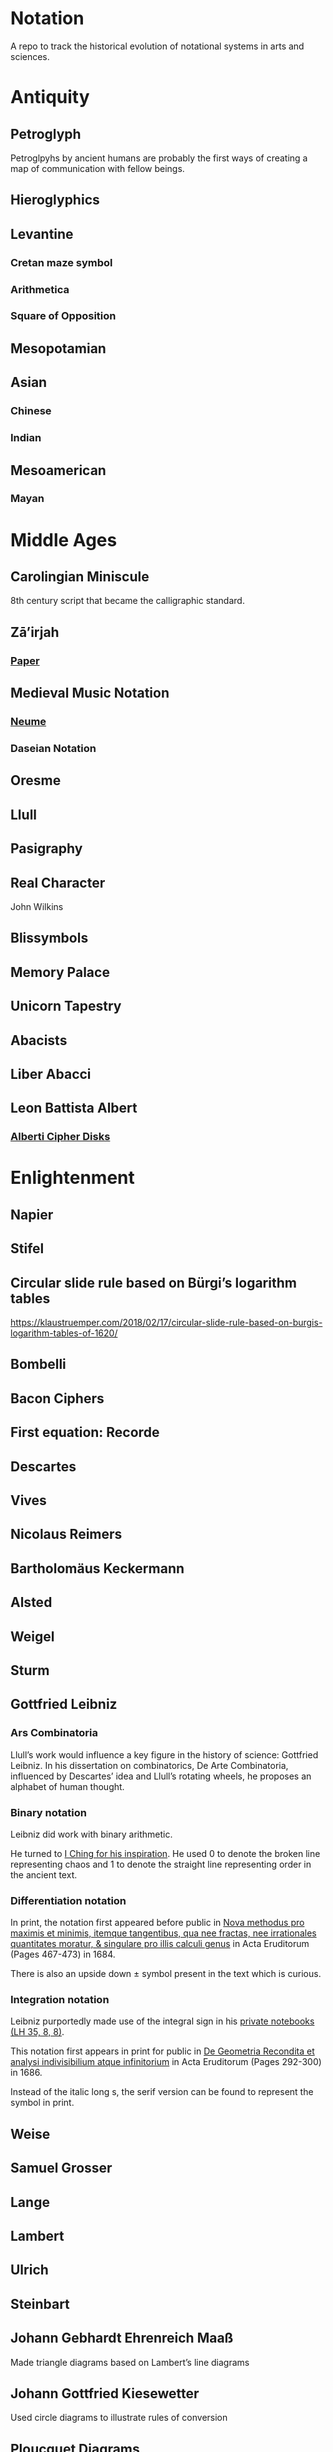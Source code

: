 * Notation
A repo to track the historical evolution of notational systems in arts and sciences.

[[./img/notation.png]]

* Antiquity

** Petroglyph

Petroglpyhs by ancient humans are probably the first ways of creating a map of communication with fellow beings.

[[./img/petroglyph.jpg]]

[[./img/petroglyph-2.jpg]]

** Hieroglyphics
** Levantine
*** Cretan maze symbol
*** Arithmetica
*** Square of Opposition
** Mesopotamian
** Asian
*** Chinese
*** Indian
** Mesoamerican
*** Mayan

* Middle Ages

** Carolingian Miniscule
8th century script that became the calligraphic standard.

** Zā’irjah

[[./img/zā’irjah.png]]

*** [[http://www.alpha60.de/research/scrambling_truth/DavidLink_ScramblingTruth2010_100dpi.pdf][Paper]]

** Medieval Music Notation
*** [[https://en.wikipedia.org/wiki/Neume][Neume]]
[[./img/neume.jpg]]

*** Daseian Notation
[[./img/daseian.jpg]]

** Oresme

** Llull
[[./img/ars-combinatoria-llull.jpg]]
[[./img/llull-tree.jpg]]

** Pasigraphy

** Real Character
John Wilkins

** Blissymbols

** Memory Palace
** Unicorn Tapestry
** Abacists
** Liber Abacci

** Leon Battista Albert

*** [[https://en.wikipedia.org/wiki/Alberti_cipher][Alberti Cipher Disks]]
[[./img/alberti-disks.jpg]]


* Enlightenment
** Napier
** Stifel

** Circular slide rule based on Bürgi’s logarithm tables
https://klaustruemper.com/2018/02/17/circular-slide-rule-based-on-burgis-logarithm-tables-of-1620/

** Bombelli
** Bacon Ciphers
** First equation: Recorde
** Descartes
** Vives

[[./img/vives.png]]

** Nicolaus Reimers

[[./img/reimers-1.png]]
[[./img/reimers-2.png]]

** Bartholomäus Keckermann
[[./img/keckermann.png]]

** Alsted
** Weigel
[[./img/weigel.jpg]]

** Sturm
** Gottfried Leibniz

*** Ars Combinatoria

[[./img/ars-combinatoria.png]]

Llull’s work would influence a key figure in the history of science: Gottfried Leibniz. In his dissertation on combinatorics, De Arte Combinatoria, influenced by Descartes’ idea and Llull’s rotating wheels, he proposes an alphabet of human thought.

*** Binary notation

Leibniz did work with binary arithmetic.

[[./img/leibniz-binary-arithmetic.png]]

He turned to [[http://www.leibniz-translations.com/binary.htm][I Ching for his inspiration]]. He used 0 to denote the broken line representing chaos and 1 to denote the straight line representing order in the ancient text.

[[./img/leibniz-binary-notation.png]]

*** Differentiation notation

[[./img/dx-in-print.png]]

In print, the notation first appeared before public in [[https://www.maa.org/press/periodicals/convergence/mathematical-treasure-leibnizs-papers-on-calculus-differential-calculus][Nova methodus pro maximis et minimis, itemque tangentibus, qua nee fractas, nee irrationales quantitates moratur, & singulare pro illis calculi genus]] in Acta Eruditorum (Pages 467-473) in 1684.

There is also an upside down ± symbol present in the text which is curious.

*** Integration notation

Leibniz purportedly made use of the integral sign in his [[https://digitale-sammlungen.gwlb.de/][private notebooks (LH 35, 8, 8)]].

[[./img/first-appearance-of-integral-in-leibniz-manuscript.png]]

[[./img/integral-in-print.png]]

This notation first appears in print for public in [[https://www.maa.org/press/periodicals/convergence/mathematical-treasure-leibnizs-papers-on-calculus-integral-calculus][De Geometria Recondita et analysi indivisibilium atque infinitorium]] in Acta Eruditorum (Pages 292-300) in 1686.

Instead of the italic long s, the serif version can be found to represent the symbol in print.

** Weise
** Samuel Grosser
[[./img/grosser.jpg]]

** Lange
[[./img/lange.jpg]]

** Lambert
** Ulrich
** Steinbart
** Johann Gebhardt Ehrenreich Maaß
Made triangle diagrams based on Lambert’s line diagrams

** Johann Gottfried Kiesewetter
Used circle diagrams to illustrate rules of conversion


** Ploucquet Diagrams
[[./img/ploucquet.jpg]]

** Kant
[[./img/kant.jpg]]

** Mellin
[[./img/mellin.jpg]]

** Newton

** Euler Diagrams

* Industrial Age

** George Boole
** Venn
** Jevons
** Marquand
** Hamiltonian Notation
** De Morgan’s Spicular Notation

* Modern Age (1800 - 1940)

** Cayley

Arthur Cayley was the first person to coin the ideas of finite group and trees. It is also very interesting that he played around with visual notations to convey ideas about these algebraic structures.

*** Group Multiplication Table
[[./img/cayley-group-multiplication-table.png]]

*** Trees

[[./img/cayley-tree.png]]

*** Cayley Graph
[[./img/cayley-graph.png]]

** Lewis Carrol Notation

** Frege

*** Begriffsschrift

[[./img/begriffsschrift.png]]

- Original Paper

**** [[http://www.attoparsec.com/artifacts/gottlob/index.html][Gottlob]]
A programming language to play around with Begriffsschrift notation: 

*** Charles Pierce
**** https://arxiv.org/ftp/arxiv/papers/1108/1108.2429.pdf
**** https://mulpress.mcmaster.ca/russelljournal/article/download/2056/2081/

*** Jan Łukasiewicz
He seems to have a logical matrix in his book and also, need to create a catalog of the notations he has employed in his other works such as many valued logics.

** Stamm
Stam seems to be the first person to publish work on Sheffer Stroke and Pierce Arrow: https://twitter.com/rrrichardzach/status/1251532455829319680

** Gentzen
*** Sequent Calculus
Research who brought in the sequent calculus deduction method to the forefront of computer science deduction methods.


*** Post
**** Truth Tables
*** Russell
**** Truth Tables
*** Wittgenstein
**** Truth Tables

** Stanisław Leśniewski

*** Ideogrammatic notation
This one needs deeper investigation as it is much close to box-X notation of Charles Peirce, XLA notation of Shea Zellweger, and Randolph diagrams.
Much interesting about this idea is that he had a certain philosophical grounding and use of brackets to complement this notation for operators.

*** [[https://amzn.to/30vGFgD][The Logical Systems of Leśniewski]]
*** [[Leśniewski's Systems of Logic and Foundations of Mathematics][https://link.springer.com/book/10.1007%2F978-3-319-00482-2]]

*** Behmann (1922)

Inverted representation of T for falsehood.

*** Ramsey (1927)

**** [[Facts and Propositions][http://www.columbia.edu/%7Eav72/papers/JANCL_2003.pdf]]

* Space Age (1940 - 1970)

** Cybernetics
** McCullough Pitts Notation

** Randolph Diagrams

[[./img/randolph.png]]

Randolph Diagrams were used to notate Boolean operations in a 2 by 2 grid. This can be extended to more than one truth values.

[[./img/randolph-multiple-truth-values.png]]

These might have precursors in X-frame notation of Peirce in “A Proposed Logical Notation (1903)”. Detail from this [[https://arxiv.org/ftp/arxiv/papers/1108/1108.2429.pdf][paper]]

[[./img/x-frame-notation.png]]

** Karnaugh Maps
Karnaugh maps are used to notate Boolean algebra. This is an improvement upon Veitch Chart which is a rediscovery of Marquand Diagrams introduced by Allan Marquand.

** Marquand Diagrams

** Martin Gardner

*** [[https://monoskop.org/images/e/e6/Gardner_Martin_Logic_Machines_and_Diagrams.pdf][Logic Machines and Diagrams]]
A book surveying logical machines and diagrams

*** [[https://www.archim.org.uk/eureka/archive/Eureka-48.pdf][The Propositional Calculus with Directed Graphs with Frank Hararay]]

[[./img/gardner-propositional-graphs1.png]]
[[./img/gardner-propositional-graphs2.png]]


** APL
** Plankalkul
** Direct expression via simulation
** [[https://www.jstor.org/stable/410452][A quasi arithmetical notation for syntactic description - Yehoshua Bar Hillel (1953)]]

* Information Age (1970 - Now)
** Language builders
** Feynman Diagrams
[[./img/feynman-diagram.png]]
*** [[http://web.mit.edu/dikaiser/www/FdsAmSci.pdf][Physics and Feynman’s Diagrams]]

** John Barwise

** APL - Iverson

** [[https://monoskop.org/images/9/92/Cage_John_Notations.pdf][John Cage Notations]]

** Esoteric languages

*** Befunge

*** Brainfuck

*** Piet

** Billiards Ball Computer

[[./img/billiards-ball-logic-1.png]]

[[./img/billiards-ball-logic-2.png]]

[[http://archive.is/yWuli][A small exposition here.]]

[[./img/billiards-ball-exposition.gif]]

** Diagrammatic Algebra for Concurrency

*** [[https://dl.acm.org/doi/pdf/10.1145/3290338?download=true][Diagrammatic Algebra: From Linear to Concurrent Systems]]
*** [[https://ora.ox.ac.uk/objects/uuid:cd021f28-bb43-4aa1-8cde-7d81d4e202e9/download_file?file_format=pdf&safe_filename=corrected-thesis-rp.pdf&type_of_work=Thesis][Picturing Resources in Concurrency]]
[[./img/resources-in-concurrency.png]]

** Geometry of Interaction

- [[http://www.kurims.kyoto-u.ac.jp/~hassei/algi-13/kokyuroku/19_shirahata.pdf][Paper]]

*** [[https://koko-m.github.io/GoI-Visualiser/][GoI Visualizer]]
[[./img/goi-visualizer.png]]

** [[https://s.ai/nlws/][Unker non-linear writing system]]

2020

[[./img/unker.png]]

** [[http://adelelopez.com/visual-linear-logic][Linear Logic in Existential Graph Notation]]

Adele Lopez (2020)

[[./img/visual-linear-logic.png]]

** Konstantin Osmei (2020)

*** [[https://twitter.com/konstantinosmei/status/1265204171856384004][ZX Calculus Animation]]

[[./img/konstantin-zx.gif]]

** Craig Gidney

*** [[https://algassert.com/quirk][Quantum Circuit Simulator]]
[[./img/quantum-circuit.png]]

*** [[https://twitter.com/CraigGidney/status/1234414447038386176][Correlation Surface]]
[[./img/correlation-surface.jpg]]
[[./img/braid-twist-braid-hadamard.png]]

** Adinkras for Supersymmetry

[[./img/adinkras.png]]

** Dominic Hughes

*** [[http://boole.stanford.edu/~dominic/papers/lws/lws.pdf][Logic without Syntax (2005)]]
*** [[https://arxiv.org/pdf/1906.11236.pdf][First-order proofs without syntax (2019)]]
*** [[https://hal.inria.fr/hal-02386878/file/icp.pdf][Intutionistic proofs without syntax (2019)]]

** Hest programming language

Ivan Reese (2019)

[[./img/hest.gif]]

** Jamie Vicary

*** [[https://homotopy.io][Homotopy.io]]
[[./img/homotopyio.jpg]]

A web based proof assistant for globular n-categories. Considered to be the successor to Globular

*** [[http://globular.science/][Globular]]

[[./img/globularscience.png]]

** [[http://opetopic.net/][Opetopic]]

A visual editor for opetopes.

[[./img/opetopic1.png]]
[[./img/opetopic2.png]]
[[./img/opetopic3.png]]

** [[https://github.com/oxford-quantum-group/discopy][Discopy]]

** String Diagrams

*** Joe

[[https://joemathjoe.wordpress.com/2020/06/23/a-different-string-presentation-of-monads/][Article]]

[[./img/monads-as-pipes-1.png]]
[[./img/monads-as-pipes-2.png]]

*** Johannes Drever

**** [[https://drever.github.io/form-bakery/][Form Bakery]]
[[./img/form-bakery.png]]

Drever’s playground for George Spencer-Brown’s notation from Laws of Form.

*** Jules Hedges

*** [[https://julesh.com/the-art-of-string-diagrams/][The Art of String Diagrams]]

*** Peter Selinger

**** [[https://arxiv.org/pdf/0908.3347.pdf][Survey of Graphical Languages for Monoidal Categories]]

[[./img/monoidal-categories-atlas.png]]
[[./img/survey-of-monoidal-categories-1.png]]
[[./img/survey-of-monoidal-categories-2.png]]

* Resources
** A History of Mathematical Notation - Florian
** Art of Memory - Rossi/Yates
** The Notation of Medieval Music
** Numerical Notation: A Comparative History - Stephen Chrisomalis
** Umberto Eco
** Enlightening Symbols - Joseph Mazur
** [[https://doi.org/10.1515/css-2014-0026 ][The Development of Peirce’s Logic and Semeiotic Theory of Notation]]
** [[https://monoskop.org/images/e/e6/Gardner_Martin_Logic_Machines_and_Diagrams.pdf][Logic Machines and Diagrams — Martin Gardner]]
** [[https://doi.org/10.1515/semi.1982.38.1-2.17][Sign-creation and man-sign engineering]]
** Notation as a Tool for Thought - Iverson
** [[https://pdfs.semanticscholar.org/3d20/8876c6a3c7b405c093fd0a4a01b97b3013d4.pdf][History of Binary and Other Nondecimal Numeration]]
** Heaviside - On Operators in Physical Mathematics
His take in simplifying Maxwell’s equations could also be helpful in understanding the intellectual framework shift that helped in changing the perspective on functions.
** [[https://groups.csail.mit.edu/mac/users/gjs/6.945/readings/Steele-MIT-April-2017.pdf][Computer Science Metanotation - Guy Steele]]
** [[https://www.sciencedirect.com/science/article/pii/B9780444529374500058][A History of Truth-Values - Jean-Yves Béziau]]

** [[https://www.sciencedirect.com/science/article/pii/B9780444529374500113][A History of Logic Diagrams (Amirouche Moktefi, Sun-Joo Shin)]]

** Susanne Langer on Sheffer’s Notational Velocity:

*** [[https://eprints.soton.ac.uk/402453/1/__filestore.soton.ac.uk_users_lb8_mydesktop_ePrints_Susan%2520Langer%2520and%2520the%2520Woeful%2520World%2520of%2520Facts%2520.pdf][Susanne Langer and the Woeful World of Facts - Giulia Felapi (2017)]]

*** [[http://krmcdani.mysite.syr.edu/langer.pdf][Facts: The Logical Perspective of the World]]

*** Philosophy in a New Key

*** Feeling and Form

** Irving Anellis

*** [[https://link.springer.com/chapter/10.1007/978-3-319-24756-4_3][The Historical Sources of Tree Graphs and the Tree Method in the Work of Peirce and Gentzen]]

A good paper tracing the history of trees in Mathematics

** Jon Barwise and John Etchemendy
[[https://dl.acm.org/doi/10.5555/115665.115667][Visual information and valid reasoning]]

** Janice Glasgow, Harinarayanan, Chandrasekharan
[[https://mitpress.mit.edu/books/diagrammatic-reasoning][Diagrammatic Reasoning: Cognitive and Computational Perspectives]]

** Jens Lemanski
*** [[https://www.researchgate.net/profile/Jens_Lemanski/publication/318743956_Means_or_End_On_the_Valuation_of_Logic_Diagrams/links/597ae44ca6fdcc61bb3bd68a/Means-or-End-On-the-Valuation-of-Logic-Diagrams.pdf][Means or Ends: On the Valuation of Logic Diagrams]]

*** [[https://www.researchgate.net/publication/318614644_Periods_in_the_Use_of_Euler-Type_Diagrams][Periods in the Use of Euler-Type Diagrams]]

*** Amirouche Moktefi, Francesco Bellucci, Ahti-Veikko Pietarinen
**** [[http://ceur-ws.org/Vol-1132/paper4.pdf][Diagrammatic Autarchy: Linear Diagrams in the 17th and 18th Centuries]]

*** Amirouche Moktefi, Shin
A History of Logic Diagrams (2012)

*** What is a logical diagram?
Legg (2013)

*** An Eleventh-Century Venn Diagram
A.W.F. Edwards (2006)

*** Euler-Diagramme: Zur Morphologie einer Repräsentationsform in der Logik
Peter Bernhard (2001)

*** The Remarkable Diagrams of Johann Maass
P. Bernhard (2007)

*** [[https://www.maa.org/press/periodicals/convergence/math-origins-the-logical-ideas][Math Origins: The Logical Ideas]]

*** [[http://www.luigigobbi.com/EarliestUsesOfSymbolsOfOperation/][Earliest uses of symbols of operation]]

*** [[http://www.luigigobbi.com/EarliestUsesOfSymbolsOfOperation/Part2of2.htm][Earliest uses of symbols of operation: Part 2]]

*** [[https://web.archive.org/web/20060821061824/http://www.roma.unisa.edu.au/07305/symbols.htm][The History of Mathematical Symbols]]

*** [[http://wp1.fuchu.jp/~d-logic/en/uni.html][Contributors to the Universal Language]]

*** [[https://amzn.to/2CNZlPj][The Search for the Perfect Language]]
Umberto Eco

* Tools

** Rune Generator
A fun tool to generate a rune like language: https://watabou.itch.io/rune-generator

** Visual Lambda Calculus

* Books

Books that take a largely diagramattic approach in its pedagogy. For more information check out 

** [[https://amzn.to/2BfQNAr][Diagramattic Immanence (2015)]]
Rocco Gangle
** [[https://amzn.to/32zMNpr][Plant Form]]
** [[https://amzn.to/3hfzGOs][Dynamics]]
** [[https://www.cl.cam.ac.uk/~mj201/book.html][Mathematical Reasoning with Diagrams (2001)]]
Mateja Jamnik

** The Philosophical Status of Diagrams
Mark Greaves (2002)
Has a compilation of Euler style and other logic diagram sunder the heading ‘Early diagrams for Syllogistic Logic’

* Discussions

** [[https://mathoverflow.net/questions/168888/who-invented-diagrammatic-algebra][Who invented diagrammatic algebra?]]

* Compendiums

* [[https://github.com/fredhohman/awesome-mathematical-notation-design][Fred Hohman’s curation to improve mathematical notation]]
List of links of techniques to help enhance mathematical notation 

* [[https://github.com/hypotext/notation][Catalog of notations by Katherine Ye]]
